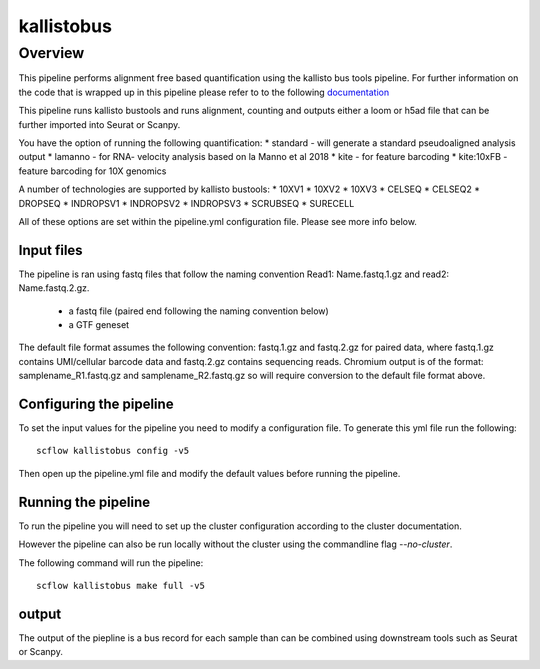 
===========
kallistobus
===========

Overview
========

This pipeline performs alignment free based quantification using the kallisto bus tools
pipeline. For further information on the code that is wrapped up in this pipeline please
refer to to the following `documentation <https://github.com/pachterlab/kb_python>`_

This pipeline runs kallisto bustools and runs alignment, counting and outputs either a 
loom or h5ad file that can be further imported into Seurat or Scanpy.

You have the option of running the following quantification:
* standard - will generate a standard pseudoaligned analysis output
* lamanno -  for RNA- velocity analysis based on la Manno et al 2018
* kite - for feature barcoding
* kite:10xFB - feature barcoding for 10X genomics 

A number of technologies are supported by kallisto bustools:
* 10XV1
* 10XV2
* 10XV3
* CELSEQ
* CELSEQ2
* DROPSEQ
* INDROPSV1
* INDROPSV2
* INDROPSV3
* SCRUBSEQ
* SURECELL


All of these options are set within the pipeline.yml configuration file. Please see
more info below.

Input files
-----------

The pipeline is ran using fastq files that follow the naming convention
Read1: Name.fastq.1.gz and read2: Name.fastq.2.gz.

 * a fastq file (paired end following the naming convention below)
 * a GTF geneset

The default file format assumes the following convention:
fastq.1.gz and fastq.2.gz for paired data, where fastq.1.gz contains
UMI/cellular barcode data and fastq.2.gz contains sequencing reads.
Chromium output is of the format: samplename_R1.fastq.gz and
samplename_R2.fastq.gz so will require conversion to the default file
format above.

Configuring the pipeline
------------------------

To set the input values for the pipeline you need to modify a configuration
file. To generate this yml file run the following::

   scflow kallistobus config -v5

Then open up the pipeline.yml file and modify the default values before running the pipeline.

Running the pipeline
--------------------

To run the pipeline you will need to set up the cluster configuration according
to the cluster documentation.

However the pipeline can also be run locally without the cluster using the
commandline flag `--no-cluster`.

The following command will run the pipeline::

   scflow kallistobus make full -v5



output
------

The output of the piepline is a bus record for each sample than can be combined using downstream tools
such as Seurat or Scanpy.
